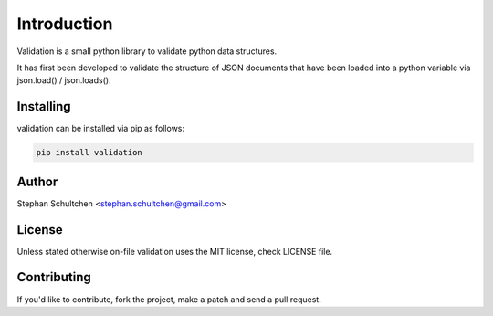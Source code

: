 Introduction
************
Validation is a small python library to validate python data structures.

It has first been developed to validate the structure of JSON documents that have
been loaded into a python variable via json.load() / json.loads().


Installing
----------

validation can be installed via pip as follows:

.. code::

    pip install validation

Author
------

Stephan Schultchen <stephan.schultchen@gmail.com>

License
-------

Unless stated otherwise on-file validation uses the MIT license,
check LICENSE file.

Contributing
------------

If you'd like to contribute, fork the project, make a patch and send a pull
request.